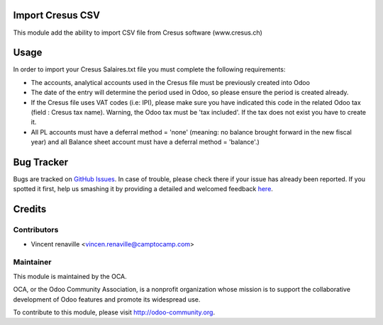 .. image:: https://img.shields.io/badge/licence-AGPL--3-blue.svg
    :alt: License: AGPL-3

Import Cresus CSV
=================

This module add the ability to import CSV file from Cresus software (www.cresus.ch) 

Usage
=====
In order to import your Cresus Salaires.txt 
file you must complete the following requirements:

* The accounts, analytical accounts used in the Cresus
  file must be previously created into Odoo
* The date of the entry will determine the period used
  in Odoo, so please ensure the period is created already.
* If the Cresus file uses VAT codes (i.e: IPI), 
  please make sure you have indicated this code in the
  related Odoo tax (field : Cresus tax name).
  Warning, the Odoo tax must be 'tax included'.
  If the tax does not exist you have to create it.
* All PL accounts must have a deferral method = 'none'
  (meaning: no balance brought forward in the new fiscal year) and all
  Balance sheet account must have a deferral method = 'balance'.)

Bug Tracker
===========

Bugs are tracked on `GitHub Issues <https://github.com/OCA/l10n-switzerland/issues>`_.
In case of trouble, please check there if your issue has already been reported.
If you spotted it first, help us smashing it by providing a detailed and welcomed feedback
`here <https://github.com/OCA/l10n-switzerland/issues/new?body=module:%20l10n_ch_import_cresus%0Aversion:%208.0%0A%0A**Steps%20to%20reproduce**%0A-%20...%0A%0A**Current%20behavior**%0A%0A**Expected%20behavior**>`_.


Credits
=======

Contributors
------------

* Vincent renaville <vincen.renaville@camptocamp.com>

Maintainer
----------

.. image:: http://odoo-community.org/logo.png
   :alt: Odoo Community Association
   :target: http://odoo-community.org

This module is maintained by the OCA.

OCA, or the Odoo Community Association, is a nonprofit organization whose
mission is to support the collaborative development of Odoo features and
promote its widespread use.

To contribute to this module, please visit http://odoo-community.org.
